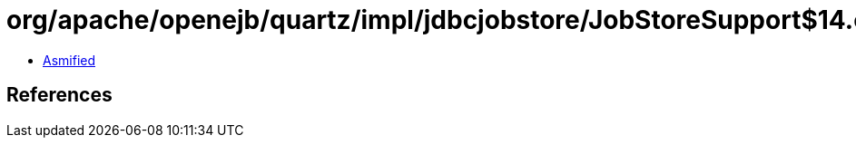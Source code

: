 = org/apache/openejb/quartz/impl/jdbcjobstore/JobStoreSupport$14.class

 - link:JobStoreSupport$14-asmified.java[Asmified]

== References


